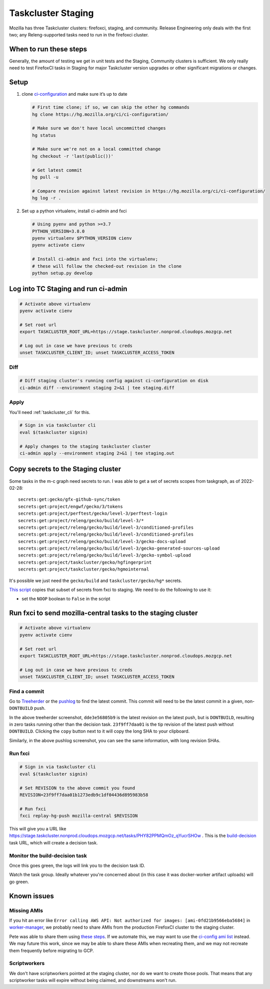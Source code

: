 .. _tc_staging:

Taskcluster Staging
===================

Mozilla has three Taskcluster clusters: firefoxci, staging, and
community. Release Engineering only deals with the first two; any
Releng-supported tasks need to run in the firefoxci cluster.

When to run these steps
-----------------------

Generally, the amount of testing we get in unit tests and the Staging, Community clusters is sufficient. We only really need to test FirefoxCI tasks in Staging for major Taskcluster version upgrades or other significant migrations or changes.

Setup
-----

1. clone
   `ci-configuration <https://hg.mozilla.org/ci/ci-configuration/>`__
   and make sure it’s up to date

   .. code:: bash

      # First time clone; if so, we can skip the other hg commands
      hg clone https://hg.mozilla.org/ci/ci-configuration/

      # Make sure we don't have local uncommitted changes
      hg status

      # Make sure we're not on a local committed change
      hg checkout -r 'last(public())'

      # Get latest commit
      hg pull -u

      # Compare revision against latest revision in https://hg.mozilla.org/ci/ci-configuration/
      hg log -r .

2. Set up a python virtualenv, install ci-admin and fxci

   .. code:: bash

      # Using pyenv and python >=3.7
      PYTHON_VERSION=3.8.0
      pyenv virtualenv $PYTHON_VERSION cienv
      pyenv activate cienv

      # Install ci-admin and fxci into the virtualenv;
      # these will follow the checked-out revision in the clone
      python setup.py develop

Log into TC Staging and run ci-admin
------------------------------------

.. code:: bash

   # Activate above virtualenv
   pyenv activate cienv

   # Set root url
   export TASKCLUSTER_ROOT_URL=https://stage.taskcluster.nonprod.cloudops.mozgcp.net

   # Log out in case we have previous tc creds
   unset TASKCLUSTER_CLIENT_ID; unset TASKCLUSTER_ACCESS_TOKEN

Diff
~~~~

.. code:: bash

   # Diff staging cluster's running config against ci-configuration on disk
   ci-admin diff --environment staging 2>&1 | tee staging.diff

Apply
~~~~~

You'll need :ref:`taskcluster_cli` for this.

.. code:: bash

   # Sign in via taskcluster cli
   eval $(taskcluster signin)

   # Apply changes to the staging taskcluster cluster
   ci-admin apply --environment staging 2>&1 | tee staging.out

Copy secrets to the Staging cluster
-----------------------------------

Some tasks in the m-c graph need secrets to run. I was able to get a set of secrets scopes from taskgraph, as of 2022-02-28::

    secrets:get:gecko/gfx-github-sync/token
    secrets:get:project/engwf/gecko/3/tokens
    secrets:get:project/perftest/gecko/level-3/perftest-login
    secrets:get:project/releng/gecko/build/level-3/*
    secrets:get:project/releng/gecko/build/level-3/conditioned-profiles
    secrets:get:project/releng/gecko/build/level-3/conditioned-profiles
    secrets:get:project/releng/gecko/build/level-3/gecko-docs-upload
    secrets:get:project/releng/gecko/build/level-3/gecko-generated-sources-upload
    secrets:get:project/releng/gecko/build/level-3/gecko-symbol-upload
    secrets:get:project/taskcluster/gecko/hgfingerprint
    secrets:get:project/taskcluster/gecko/hgmointernal

It's possible we just need the ``gecko/build`` and ``taskcluster/gecko/hg*`` secrets.

`This script <https://hg.mozilla.org/build/braindump/file/tip/taskcluster/copy_secrets_to_staging.py>`__ copies that subset of secrets from fxci to staging. We need to do the following to use it:

- set the ``NOOP`` boolean to ``False`` in the script

Run fxci to send mozilla-central tasks to the staging cluster
-------------------------------------------------------------

.. code:: bash

   # Activate above virtualenv
   pyenv activate cienv

   # Set root url
   export TASKCLUSTER_ROOT_URL=https://stage.taskcluster.nonprod.cloudops.mozgcp.net

   # Log out in case we have previous tc creds
   unset TASKCLUSTER_CLIENT_ID; unset TASKCLUSTER_ACCESS_TOKEN

Find a commit
~~~~~~~~~~~~~

Go to `Treeherder <https://treeherder.mozilla.org/jobs?repo=mozilla-central>`__ or the `pushlog <https://hg.mozilla.org/mozilla-central/pushloghtml>`__ to find the latest commit. This commit will need to be the latest commit in a given, non-``DONTBUILD`` push.

.. image:: staging/treeherder1.png

In the above treeherder screenshot, ``dde3e56805b9`` is the latest revision on the latest push, but is ``DONTBUILD``, resulting in zero tasks running other than the decision task. ``23f9ff7daa01`` is the tip revision of the latest push without ``DONTBUILD``. Clicking the ``copy`` button next to it will copy the long SHA to your clipboard.

.. image:: staging/pushlog1.png

Similarly, in the above pushlog screenshot, you can see the same information, with long revision SHAs.

Run fxci
~~~~~~~~

.. code:: bash

   # Sign in via taskcluster cli
   eval $(taskcluster signin)

   # Set REVISION to the above commit you found
   REVISION=23f9ff7daa01b1273edb9c1df04436d895983b58

   # Run fxci
   fxci replay-hg-push mozilla-central $REVISION

This will give you a URL like https://stage.taskcluster.nonprod.cloudops.mozgcp.net/tasks/PHY82PPMQmOz_qYucrSHOw . This is the `build-decision <https://hg.mozilla.org/ci/ci-configuration/file/tip/build-decision>`__ task URL, which will create a decision task.

Monitor the build-decision task
~~~~~~~~~~~~~~~~~~~~~~~~~~~~~~~

Once this goes green, the logs will link you to the decision task ID.

Watch the task group. Ideally whatever you're concerned about (in this case it was docker-worker artifact uploads) will go green.

Known issues
------------

Missing AMIs
~~~~~~~~~~~~

If you hit an error like ``Error calling AWS API: Not authorized for images: [ami-0fd21b9566eba5684]`` in `worker-manager <https://stage.taskcluster.nonprod.cloudops.mozgcp.net/worker-manager/infra%2Fbuild-decision/errors>`__, we probably need to share AMIs from the production FirefoxCI cluster to the staging cluster.

Pete was able to share them using `these steps <https://mozilla-hub.atlassian.net/browse/FCP-53?focusedCommentId=520218>`__. If we automate this, we may want to use the `ci-config ami list <https://hg.mozilla.org/ci/ci-configuration/file/tip/worker-images.yml>`__ instead. We may future this work, since we may be able to share these AMIs when recreating them, and we may not recreate them frequently before migrating to GCP.

Scriptworkers
~~~~~~~~~~~~~

We don't have scriptworkers pointed at the staging cluster, nor do we want to create those pools. That means that any scriptworker tasks will expire without being claimed, and downstreams won't run.
